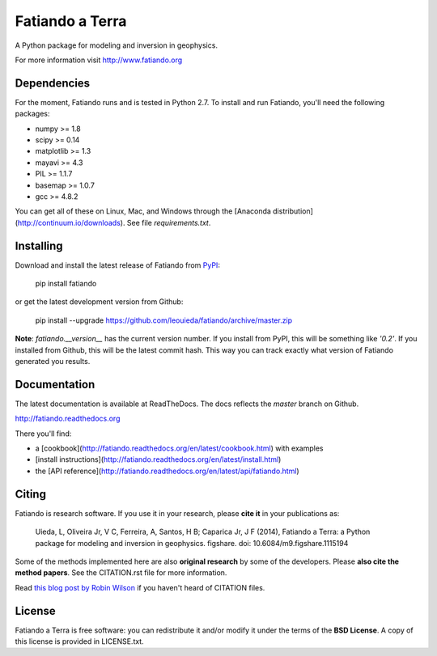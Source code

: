 Fatiando a Terra
================

A Python package for modeling and inversion in geophysics.

For more information visit http://www.fatiando.org

.. image:: http://img.shields.io/pypi/v/fatiando.svg?style=flat
    :target: https://crate.io/packages/fatiando/
    :alt: Latest PyPI version
.. image:: http://img.shields.io/pypi/dm/fatiando.svg?style=flat
    :target: https://crate.io/packages/fatiando/
    :alt: Number of PyPI downloads
.. image:: http://img.shields.io/badge/license-BSD-lightgrey.svg?style=flat
    :target: https://github.com/leouieda/fatiando/blob/master/LICENSE.txt
    :alt: BSD 3 clause license.
.. image:: http://img.shields.io/travis/leouieda/fatiando.svg?style=flat
    :target: https://travis-ci.org/leouieda/fatiando
    :alt: Travis CI build status
.. image:: http://img.shields.io/coveralls/leouieda/fatiando.svg?style=flat
    :target: https://coveralls.io/r/leouieda/fatiando?branch=master
.. image:: http://img.shields.io/badge/DOI-10.6084/m9.figshare.1115194-blue.svg?style=flat
    :target: https://github.com/leouieda/fatiando/blob/master/CITATION.rst
    :alt: doi: 10.6084/m9.figshare.1115194

Dependencies
------------

For the moment, Fatiando runs and is tested in Python 2.7.
To install and run Fatiando, you'll need the following packages:

* numpy >= 1.8
* scipy >= 0.14
* matplotlib >= 1.3
* mayavi >= 4.3
* PIL >= 1.1.7
* basemap >= 1.0.7
* gcc >= 4.8.2

You can get all of these on Linux, Mac, and Windows through
the [Anaconda distribution](http://continuum.io/downloads).
See file `requirements.txt`.

Installing
----------

Download and install the latest release of Fatiando from
`PyPI <https://pypi.python.org/pypi/fatiando>`_:

    pip install fatiando

or get the latest development version from Github:

    pip install --upgrade https://github.com/leouieda/fatiando/archive/master.zip

**Note**: `fatiando.__version__` has the current version number. If you install
from PyPI, this will be something like `'0.2'`. If you installed from Github,
this will be the latest commit hash. This way you can track exactly what
version of Fatiando generated you results.

Documentation
-------------

The latest documentation is available at ReadTheDocs. The docs reflects the
*master* branch on Github.

http://fatiando.readthedocs.org

There you'll find:

* a [cookbook](http://fatiando.readthedocs.org/en/latest/cookbook.html) with examples
* [install instructions](http://fatiando.readthedocs.org/en/latest/install.html)
* the [API reference](http://fatiando.readthedocs.org/en/latest/api/fatiando.html)

Citing
------

Fatiando is research software. If you use it in your research,
please **cite it** in your publications as:

    Uieda, L, Oliveira Jr, V C, Ferreira, A, Santos, H B; Caparica Jr, J F (2014),
    Fatiando a Terra: a Python package for modeling and inversion in geophysics.
    figshare. doi: 10.6084/m9.figshare.1115194

Some of the methods implemented here are also **original research** by some of
the developers. Please **also cite the method papers**.
See the CITATION.rst file for more information.

Read `this blog post by Robin Wilson
<http://www.software.ac.uk/blog/2013-09-02-encouraging-citation-software-introducing-citation-files>`__
if you haven't heard of CITATION files.

License
-------

Fatiando a Terra is free software: you can redistribute it and/or modify it
under the terms of the **BSD License**. A copy of this license is provided in
LICENSE.txt.
